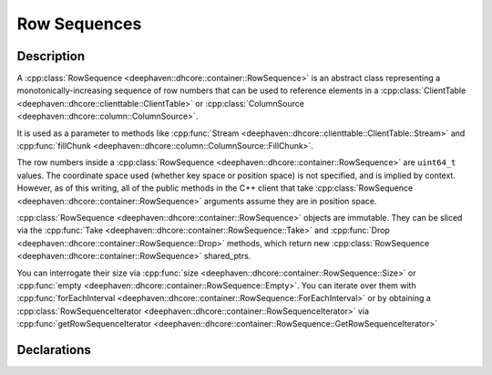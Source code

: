 Row Sequences
=============

Description
-----------

A
:cpp:class:`RowSequence <deephaven::dhcore::container::RowSequence>`
is an abstract class representing a monotonically-increasing sequence of row numbers that can be
used to reference elements in a
:cpp:class:`ClientTable <deephaven::dhcore::clienttable::ClientTable>` or
:cpp:class:`ColumnSource <deephaven::dhcore::column::ColumnSource>`.

It is used as a parameter to methods like
:cpp:func:`Stream <deephaven::dhcore::clienttable::ClientTable::Stream>` and
:cpp:func:`fillChunk <deephaven::dhcore::column::ColumnSource::FillChunk>`.

The row numbers inside a
:cpp:class:`RowSequence <deephaven::dhcore::container::RowSequence>`
are ``uint64_t`` values. The coordinate space used (whether key space or position space)
is not specified, and is implied by context. However, as of this writing, all of the public
methods in the C++ client that take
:cpp:class:`RowSequence <deephaven::dhcore::container::RowSequence>` arguments
assume they are in position space.

:cpp:class:`RowSequence <deephaven::dhcore::container::RowSequence>`
objects are immutable. They can be sliced via the
:cpp:func:`Take <deephaven::dhcore::container::RowSequence::Take>`
and
:cpp:func:`Drop <deephaven::dhcore::container::RowSequence::Drop>`
methods, which return new
:cpp:class:`RowSequence <deephaven::dhcore::container::RowSequence>` shared_ptrs.

You can interrogate their size via
:cpp:func:`size <deephaven::dhcore::container::RowSequence::Size>` or
:cpp:func:`empty <deephaven::dhcore::container::RowSequence::Empty>`.
You can iterate over them with
:cpp:func:`forEachInterval <deephaven::dhcore::container::RowSequence::ForEachInterval>`
or by obtaining a
:cpp:class:`RowSequenceIterator <deephaven::dhcore::container::RowSequenceIterator>`
via
:cpp:func:`getRowSequenceIterator <deephaven::dhcore::container::RowSequence::GetRowSequenceIterator>`

Declarations
------------

.. doxygenclass:: deephaven::dhcore::container::RowSequence
   :members:

.. doxygenclass:: deephaven::dhcore::container::RowSequenceBuilder
   :members:

.. doxygenclass:: deephaven::dhcore::container::RowSequenceIterator
   :members:
